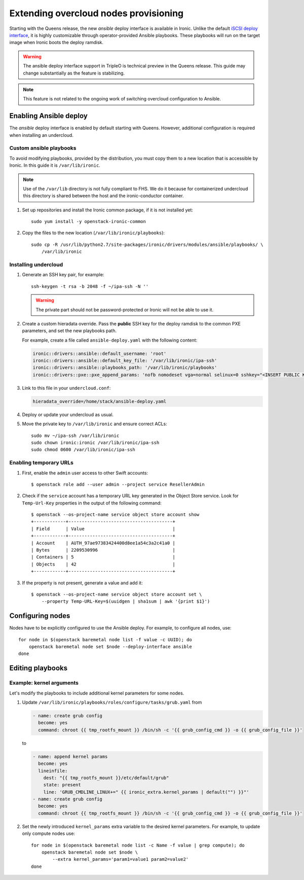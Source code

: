 Extending overcloud nodes provisioning
======================================

Starting with the Queens release, the new *ansible* deploy interface is
available in Ironic. Unlike the default `iSCSI deploy interface`_, it is
highly customizable through operator-provided Ansible playbooks. These
playbooks will run on the target image when Ironic boots the deploy ramdisk.

.. TODO(dtantsur): link to ansible interface docs when they merge

.. warning::
    The ansible deploy interface support in TripleO is technical preview in
    the Queens release. This guide may change substantially as the feature
    is stabilizing.

.. note::
    This feature is not related to the ongoing work of switching overcloud
    configuration to Ansible.

Enabling Ansible deploy
-----------------------

The *ansible* deploy interface is enabled by default starting with Queens.
However, additional configuration is required when installing an undercloud.

Custom ansible playbooks
~~~~~~~~~~~~~~~~~~~~~~~~

To avoid modifying playbooks, provided by the distribution, you must copy
them to a new location that is accessible by Ironic. In this guide it is
``/var/lib/ironic``.

.. note::
    Use of the ``/var/lib`` directory is not fully compliant to FHS. We do it
    because for containerized undercloud this directory is shared between
    the host and the ironic-conductor container.

#. Set up repositories and install the Ironic common package, if it is not
   installed yet::

    sudo yum install -y openstack-ironic-common

#. Copy the files to the new location (``/var/lib/ironic/playbooks``)::

    sudo cp -R /usr/lib/python2.7/site-packages/ironic/drivers/modules/ansible/playbooks/ \
        /var/lib/ironic

Installing undercloud
~~~~~~~~~~~~~~~~~~~~~

#. Generate an SSH key pair, for example::

    ssh-keygen -t rsa -b 2048 -f ~/ipa-ssh -N ''

   .. warning:: The private part should not be password-protected or Ironic
                will not be able to use it.

#. Create a custom hieradata override. Pass the **public** SSH key for the
   deploy ramdisk to the common PXE parameters, and set the new playbooks path.

   For example, create a file called ``ansible-deploy.yaml`` with the
   following content:

   .. code-block:: yaml

    ironic::drivers::ansible::default_username: 'root'
    ironic::drivers::ansible::default_key_file: '/var/lib/ironic/ipa-ssh'
    ironic::drivers::ansible::playbooks_path: '/var/lib/ironic/playbooks'
    ironic::drivers::pxe::pxe_append_params: 'nofb nomodeset vga=normal selinux=0 sshkey="<INSERT PUBLIC KEY HERE>"'

#. Link to this file in your ``undercloud.conf``:

   .. code-block:: ini

    hieradata_override=/home/stack/ansible-deploy.yaml

#. Deploy or update your undercloud as usual.

#. Move the private key to ``/var/lib/ironic`` and ensure correct ACLs::

    sudo mv ~/ipa-ssh /var/lib/ironic
    sudo chown ironic:ironic /var/lib/ironic/ipa-ssh
    sudo chmod 0600 /var/lib/ironic/ipa-ssh

Enabling temporary URLs
~~~~~~~~~~~~~~~~~~~~~~~

#. First, enable the ``admin`` user access to other Swift accounts::

    $ openstack role add --user admin --project service ResellerAdmin

#. Check if the ``service`` account has a temporary URL key generated in the
   Object Store service. Look for ``Temp-Url-Key`` properties in the output
   of the following command::

    $ openstack --os-project-name service object store account show
    +------------+---------------------------------------+
    | Field      | Value                                 |
    +------------+---------------------------------------+
    | Account    | AUTH_97ae97383424400d8ee1a54c3a2c41a0 |
    | Bytes      | 2209530996                            |
    | Containers | 5                                     |
    | Objects    | 42                                    |
    +------------+---------------------------------------+

#. If the property is not present, generate a value and add it::

    $ openstack --os-project-name service object store account set \
        --property Temp-URL-Key=$(uuidgen | sha1sum | awk '{print $1}')

Configuring nodes
-----------------

Nodes have to be explicitly configured to use the Ansible deploy. For example,
to configure all nodes, use::

    for node in $(openstack baremetal node list -f value -c UUID); do
        openstack baremetal node set $node --deploy-interface ansible
    done

Editing playbooks
-----------------

.. TODO(dtantsur): link to ansible interface docs when they merge

Example: kernel arguments
~~~~~~~~~~~~~~~~~~~~~~~~~

Let's modify the playbooks to include additional kernel parameters for some
nodes.

#. Update ``/var/lib/ironic/playbooks/roles/configure/tasks/grub.yaml`` from

   .. code-block:: yaml

      - name: create grub config
        become: yes
        command: chroot {{ tmp_rootfs_mount }} /bin/sh -c '{{ grub_config_cmd }} -o {{ grub_config_file }}'

   to

   .. code-block:: yaml

      - name: append kernel params
        become: yes
        lineinfile:
          dest: "{{ tmp_rootfs_mount }}/etc/default/grub"
          state: present
          line: 'GRUB_CMDLINE_LINUX+=" {{ ironic_extra.kernel_params | default("") }}"'
      - name: create grub config
        become: yes
        command: chroot {{ tmp_rootfs_mount }} /bin/sh -c '{{ grub_config_cmd }} -o {{ grub_config_file }}'

#. Set the newly introduced ``kernel_params`` extra variable to the desired
   kernel parameters. For example, to update only compute nodes use::

    for node in $(openstack baremetal node list -c Name -f value | grep compute); do
        openstack baremetal node set $node \
            --extra kernel_params='param1=value1 param2=value2'
    done

.. _iSCSI deploy interface: https://docs.openstack.org/ironic/latest/admin/interfaces/deploy.html#iscsi-deploy
